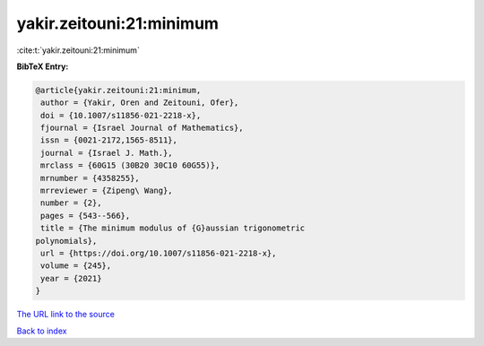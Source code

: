 yakir.zeitouni:21:minimum
=========================

:cite:t:`yakir.zeitouni:21:minimum`

**BibTeX Entry:**

.. code-block:: bibtex

   @article{yakir.zeitouni:21:minimum,
    author = {Yakir, Oren and Zeitouni, Ofer},
    doi = {10.1007/s11856-021-2218-x},
    fjournal = {Israel Journal of Mathematics},
    issn = {0021-2172,1565-8511},
    journal = {Israel J. Math.},
    mrclass = {60G15 (30B20 30C10 60G55)},
    mrnumber = {4358255},
    mrreviewer = {Zipeng\ Wang},
    number = {2},
    pages = {543--566},
    title = {The minimum modulus of {G}aussian trigonometric
   polynomials},
    url = {https://doi.org/10.1007/s11856-021-2218-x},
    volume = {245},
    year = {2021}
   }

`The URL link to the source <ttps://doi.org/10.1007/s11856-021-2218-x}>`__


`Back to index <../By-Cite-Keys.html>`__
